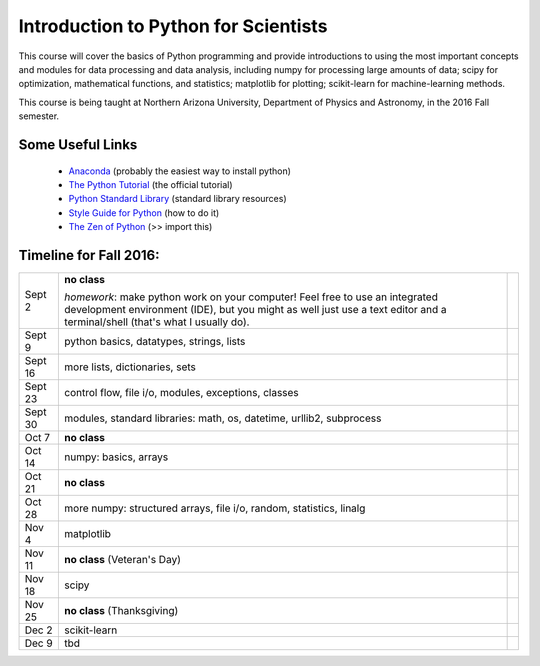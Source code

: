=====================================
Introduction to Python for Scientists
=====================================

This course will cover the basics of Python programming and provide
introductions to using the most important concepts and modules for
data processing and data analysis, including numpy for processing
large amounts of data; scipy for optimization, mathematical functions,
and statistics; matplotlib for plotting; scikit-learn for
machine-learning methods.

This course is being taught at Northern Arizona University, Department
of Physics and Astronomy, in the 2016 Fall semester.


Some Useful Links
-----------------

  * `Anaconda`_ (probably the easiest way to install python)
  * `The Python Tutorial`_ (the official tutorial)
  * `Python Standard Library`_ (standard library resources)
  * `Style Guide for Python`_ (how to do it)
  * `The Zen of Python`_ (>> import this)


Timeline for Fall 2016:
-----------------------

======== ======================================================== =========
Sept 2   **no class**                                                        

         *homework*: make python work on your computer!
	 Feel free to use an integrated development environment 
	 (IDE), but you might as well just use a text editor and 
	 a terminal/shell (that's what I usually do).

Sept 9   python basics, datatypes, strings, lists                 

Sept 16  more lists, dictionaries, sets                           

Sept 23  control flow, file i/o, modules, exceptions, classes     

Sept 30  modules, standard libraries: math, os, datetime,         
         urllib2, subprocess

Oct 7    **no class**                                             

Oct 14   numpy: basics, arrays 

Oct 21   **no class**

Oct 28   more numpy: structured arrays, file i/o, random, 
         statistics, linalg

Nov 4    matplotlib

Nov 11   **no class** (Veteran's Day)

Nov 18   scipy

Nov 25   **no class** (Thanksgiving)

Dec 2    scikit-learn

Dec 9    tbd
======== ======================================================== =========


.. _Anaconda: https://www.continuum.io/downloads
.. _The Python Tutorial: https://docs.python.org/2/tutorial/index.html
.. _Python Standard Library: https://docs.python.org/2/library/index.html#library-index
.. _Style Guide for Python: https://www.python.org/dev/peps/pep-0008/
.. _The Zen of Python: https://www.python.org/dev/peps/pep-0020/







